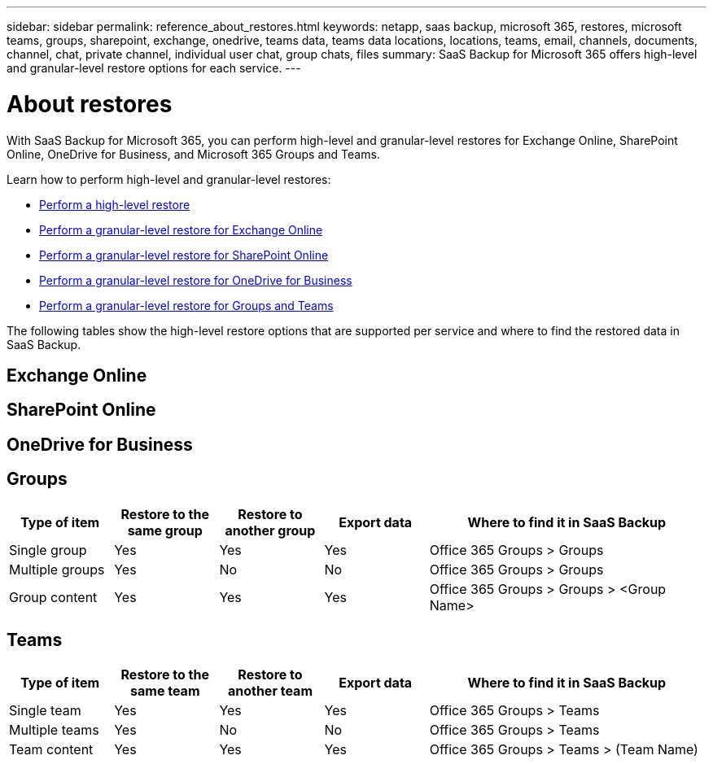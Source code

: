 ---
sidebar: sidebar
permalink: reference_about_restores.html
keywords: netapp, saas backup, microsoft 365, restores, microsoft teams, groups, sharepoint, exchange, onedrive, teams data, teams data locations, locations, teams, email, channels, documents, channel, chat, private channel, individual user chat, group chats, files
summary: SaaS Backup for Microsoft 365 offers high-level and granular-level restore options for each service.
---

= About restores
:hardbreaks:
:nofooter:
:icons: font
:linkattrs:
:imagesdir: ./media/

[.lead]
With SaaS Backup for Microsoft 365, you can perform high-level and granular-level restores for Exchange Online, SharePoint Online, OneDrive for Business, and Microsoft 365 Groups and Teams.

Learn how to perform high-level and granular-level restores:

* link:task_performing_high_level_restore.html[Perform a high-level restore]
* link:task_performing_granular_level_restore_exchange.html[Perform a granular-level restore for Exchange Online]
* link:task_performing_granular_level_restore_sharepoint.html[Perform a granular-level restore for SharePoint Online]
* link:task_performing_granular_level_restore_onedrive.html[Perform a granular-level restore for OneDrive for Business]
* link:task_performing_granular_level_restore_teams.html[Perform a granular-level restore for Groups and Teams]

The following tables show the high-level restore options that are supported per service and where to find the restored data in SaaS Backup.

== Exchange Online

== SharePoint Online

== OneDrive for Business

== Groups

[cols=5*,options="header",cols="24a,24a,24a,24a,64"]
|===
|Type of item
|Restore to the same group
|Restore to another group
|Export data
| Where to find it in SaaS Backup
|Single group|
Yes
|Yes
|Yes
|Office 365 Groups > Groups
|Multiple groups|
Yes
|No
|No
|Office 365 Groups > Groups
|Group content|
Yes
|Yes
|Yes
|Office 365 Groups > Groups > <Group Name>
|===

== Teams

[cols=5*,options="header",cols="24a,24a,24a,24a,64"]
|===
|Type of item
|Restore to the same team
|Restore to another team
|Export data
| Where to find it in SaaS Backup
|Single team|
Yes
|Yes
|Yes
|Office 365 Groups > Teams
|Multiple teams|
Yes
|No
|No
|Office 365 Groups > Teams
|Team content|
Yes
|Yes
|Yes
|Office 365 Groups > Teams > (Team Name)
|===
